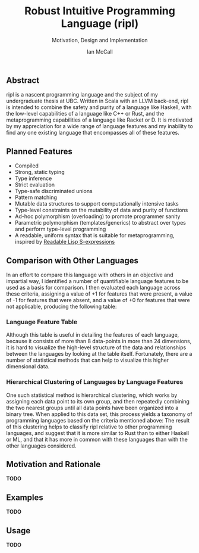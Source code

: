 #+TITLE: Robust Intuitive Programming Language (ripl)
#+SUBTITLE: Motivation, Design and Implementation
#+AUTHOR: Ian McCall
#+LATEX_HEADER: \usepackage[margin=0.5in]{geometry}
#+LATEX_HEADER: \hypersetup{ colorlinks=true, linkcolor=black, urlcolor=blue }

** Abstract
   ripl is a nascent programming language and the subject of my undergraduate thesis at UBC. Written in Scala with an LLVM back-end, ripl is intended to combine the safety and purity of a language like Haskell, with the low-level capabilities of a language like C++ or Rust, and the metaprogramming capabilities of a language like Racket or D. It is motivated by my appreciation for a wide range of language features and my inability to find any one existing language that encompasses all of these features.

** Planned Features
  - Compiled
  - Strong, static typing
  - Type inference
  - Strict evaluation
  - Type-safe discriminated unions
  - Pattern matching
  - Mutable data structures to support computationally intensive tasks
  - Type-level constraints on the mutability of data and purity of functions
  - Ad-hoc polymorphism (overloading) to promote programmer sanity
  - Parametric polymorphism (templates/generics) to abstract over types and perform type-level programming
  - A readable, uniform syntax that is suitable for metaprogramming, inspired by [[https://sourceforge.net/p/readable/wiki/Home/][Readable Lisp S-expressions]]

** Comparison with Other Languages
  In an effort to compare this language with others in an objective and impartial way, I identified a number of quantifiable language features to be used as a basis for comparison. I then evaluated each language across these criteria, assigning a value of +1 for features that were present, a value of -1 for features that were absent, and a value of +0 for features that were not applicable, producing the following table:

*** Language Feature Table 
   #+INCLUDE: "./doc/language-features/table.org" :minlevel 1

  Although this table is useful in detailing the features of each language, because it consists of more than 8 data-points in more than 24 dimensions, it is hard to visualize the high-level structure of the data and relationships between the languages by looking at the table itself. Fortunately, there are a number of statistical methods that can help to visualize this higher dimensional data.

*** Hierarchical Clustering of Languages by Language Features
    One such statistical method is hierarchical clustering, which works by assigning each data point to its own group, and then repeatedly combining the two nearest groups until all data points have been organized into a binary tree. When applied to this data set, this process yields a taxonomy of programming languages based on the criteria mentioned above: 
    [[file:doc/figures/language-features/hierarchical-clustering-of-languages.png]]
    The result of this clustering helps to classify ripl relative to other programming languages, and suggest that it is more similar to Rust than to either Haskell or ML, and that it has more in common with these languages than with the other languages considered.

** Motivation and Rationale
*TODO*

** Examples
*TODO*

** Usage
*TODO*

